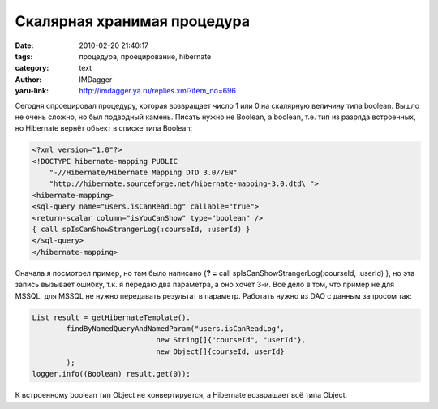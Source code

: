 Скалярная хранимая процедура
============================
:date: 2010-02-20 21:40:17
:tags: процедура, проецирование, hibernate
:category: text
:author: IMDagger
:yaru-link: http://imdagger.ya.ru/replies.xml?item_no=696

Сегодня спроецировал процедуру, которая возвращает число 1 или 0 на
скалярную величину типа boolean. Вышло не очень сложно, но был подводный
камень. Писать нужно не Boolean, а boolean, т.е. тип из разряда
встроенных, но Hibernate вернёт объект в списке типа Boolean:

.. code-block:: xml

    <?xml version="1.0"?>
    <!DOCTYPE hibernate-mapping PUBLIC
        "-//Hibernate/Hibernate Mapping DTD 3.0//EN"
        "http://hibernate.sourceforge.net/hibernate-mapping-3.0.dtd\ ">
    <hibernate-mapping>
    <sql-query name="users.isCanReadLog" callable="true">
    <return-scalar column="isYouCanShow" type="boolean" />
    { call spIsCanShowStrangerLog(:courseId, :userId) }
    </sql-query>
    </hibernate-mapping>

Сначала я посмотрел пример, но там было написано {**? =** call
spIsCanShowStrangerLog(:courseId, :userId) }, но эта запись вызывает
ошибку, т.к. я передаю два параметра, а оно хочет 3-и. Всё дело в том,
что пример не для MSSQL, для MSSQL не нужно передавать результат в
параметр. Работать нужно из DAO с данным запросом так: 

.. code-block:: java

    List result = getHibernateTemplate().
            findByNamedQueryAndNamedParam("users.isCanReadLog",
                                 new String[]{"courseId", "userId"},
                                 new Object[]{courseId, userId}
            );
    logger.info((Boolean) result.get(0));

К встроенному boolean тип Object не конвертируется, а Hibernate
возвращает всё типа Object.
